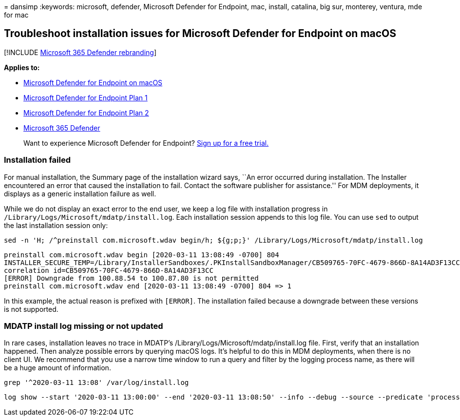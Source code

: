 = 
dansimp
:keywords: microsoft, defender, Microsoft Defender for Endpoint, mac,
install, catalina, big sur, monterey, ventura, mde for mac

== Troubleshoot installation issues for Microsoft Defender for Endpoint on macOS

{empty}[!INCLUDE link:../../includes/microsoft-defender.md[Microsoft 365
Defender rebranding]]

*Applies to:*

* link:microsoft-defender-endpoint-mac.md[Microsoft Defender for
Endpoint on macOS]
* https://go.microsoft.com/fwlink/p/?linkid=2154037[Microsoft Defender
for Endpoint Plan 1]
* https://go.microsoft.com/fwlink/p/?linkid=2154037[Microsoft Defender
for Endpoint Plan 2]
* https://go.microsoft.com/fwlink/?linkid=2118804[Microsoft 365
Defender]

____
Want to experience Microsoft Defender for Endpoint?
https://signup.microsoft.com/create-account/signup?products=7f379fee-c4f9-4278-b0a1-e4c8c2fcdf7e&ru=https://aka.ms/MDEp2OpenTrial?ocid=docs-wdatp-exposedapis-abovefoldlink[Sign
up for a free trial.]
____

=== Installation failed

For manual installation, the Summary page of the installation wizard
says, ``An error occurred during installation. The Installer encountered
an error that caused the installation to fail. Contact the software
publisher for assistance.'' For MDM deployments, it displays as a
generic installation failure as well.

While we do not display an exact error to the end user, we keep a log
file with installation progress in
`/Library/Logs/Microsoft/mdatp/install.log`. Each installation session
appends to this log file. You can use `sed` to output the last
installation session only:

[source,bash]
----
sed -n 'H; /^preinstall com.microsoft.wdav begin/h; ${g;p;}' /Library/Logs/Microsoft/mdatp/install.log
----

[source,output]
----
preinstall com.microsoft.wdav begin [2020-03-11 13:08:49 -0700] 804
INSTALLER_SECURE_TEMP=/Library/InstallerSandboxes/.PKInstallSandboxManager/CB509765-70FC-4679-866D-8A14AD3F13CC.activeSandbox/89FA879B-971B-42BF-B4EA-7F5BB7CB5695
correlation id=CB509765-70FC-4679-866D-8A14AD3F13CC
[ERROR] Downgrade from 100.88.54 to 100.87.80 is not permitted
preinstall com.microsoft.wdav end [2020-03-11 13:08:49 -0700] 804 => 1
----

In this example, the actual reason is prefixed with `[ERROR]`. The
installation failed because a downgrade between these versions is not
supported.

=== MDATP install log missing or not updated

In rare cases, installation leaves no trace in MDATP’s
/Library/Logs/Microsoft/mdatp/install.log file. First, verify that an
installation happened. Then analyze possible errors by querying macOS
logs. It’s helpful to do this in MDM deployments, when there is no
client UI. We recommend that you use a narrow time window to run a query
and filter by the logging process name, as there will be a huge amount
of information.

[source,bash]
----
grep '^2020-03-11 13:08' /var/log/install.log
----

[source,output]
----
log show --start '2020-03-11 13:00:00' --end '2020-03-11 13:08:50' --info --debug --source --predicate 'processImagePath CONTAINS[C] "install"' --style syslog
----

